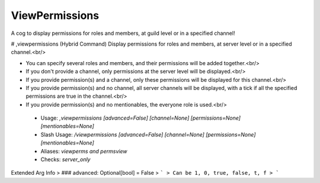 ViewPermissions
===============

A cog to display permissions for roles and members, at guild level or in a specified channel!

# ,viewpermissions (Hybrid Command)
Display permissions for roles and members, at server level or in a specified channel.<br/>

- You can specify several roles and members, and their permissions will be added together.<br/>
- If you don't provide a channel, only permissions at the server level will be displayed.<br/>
- If you provide permission(s) and a channel, only these permissions will be displayed for this channel.<br/>
- If you provide permission(s) and no channel, all server channels will be displayed, with a tick if all the specified permissions are true in the channel.<br/>
- If you provide permission(s) and no mentionables, the everyone role is used.<br/>
 - Usage: `,viewpermissions [advanced=False] [channel=None] [permissions=None] [mentionables=None]`
 - Slash Usage: `/viewpermissions [advanced=False] [channel=None] [permissions=None] [mentionables=None]`
 - Aliases: `viewperms and permsview`
 - Checks: `server_only`
Extended Arg Info
> ### advanced: Optional[bool] = False
> ```
> Can be 1, 0, true, false, t, f
> ```


